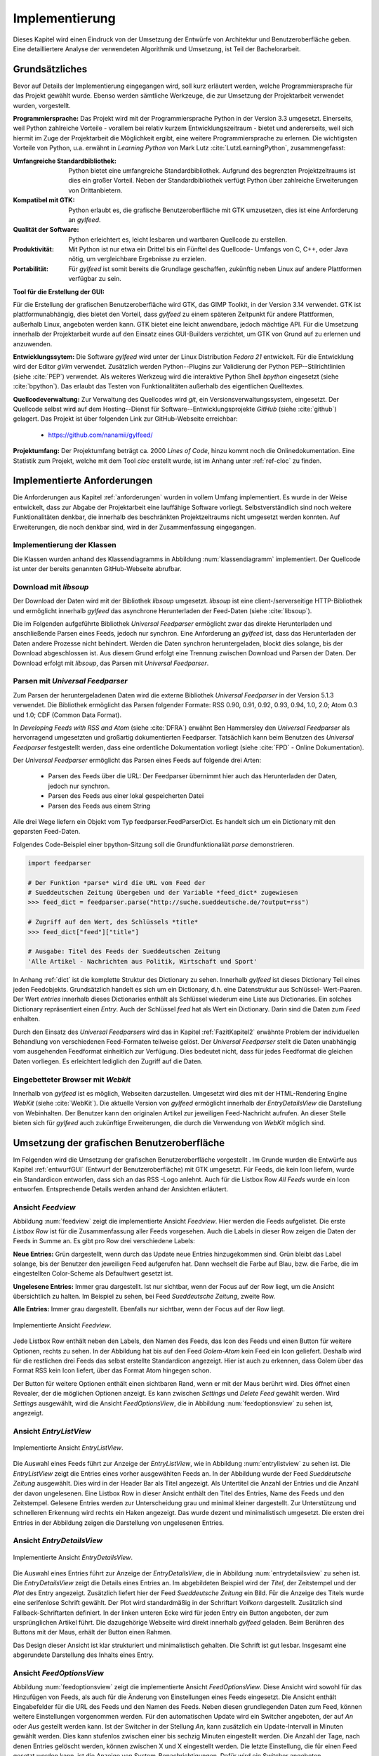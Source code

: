 ***************
Implementierung
***************

Dieses Kapitel wird einen Eindruck von der Umsetzung der 
Entwürfe von Architektur und Benutzeroberfläche geben. Eine detailliertere
Analyse der verwendeten Algorithmik und Umsetzung, ist Teil der Bachelorarbeit.

Grundsätzliches
===============

Bevor auf Details der Implementierung eingegangen wird, soll kurz erläutert
werden, welche Programmiersprache für das Projekt gewählt wurde. Ebenso 
werden sämtliche Werkzeuge, die zur Umsetzung der Projektarbeit verwendet
wurden, vorgestellt. 

**Programmiersprache:** Das Projekt wird mit der Programmiersprache Python in
der Version 3.3 umgesetzt. Einerseits, weil Python zahlreiche Vorteile - 
vorallem bei relativ kurzem Entwicklungszeitraum - bietet und andererseits, weil sich 
hiermit im Zuge der Projektarbeit die Möglichkeit ergibt, eine weitere Programmiersprache zu erlernen.
Die wichtigsten Vorteile von Python, u.a. erwähnt in *Learning Python* 
von Mark Lutz :cite:`LutzLearningPython`, zusammengefasst:

.. aufzeahlung python vorteile
   
:Umfangreiche Standardbibliothek:
     Python bietet eine umfangreiche Standardbibliothek. Aufgrund des
     begrenzten Projektzeitraums ist dies ein großer Vorteil. Neben der 
     Standardbibliothek verfügt Python über zahlreiche Erweiterungen von
     Drittanbietern.

:Kompatibel mit GTK:
     Python erlaubt es, die grafische Benutzeroberfläche mit GTK umzusetzen,
     dies ist eine Anforderung an *gylfeed*.

:Qualität der Software:
     Python erleichtert es, leicht lesbaren und wartbaren Quellcode zu
     erstellen.

:Produktivität:
     Mit Python ist nur etwa ein Drittel bis ein Fünftel des Quellcode-
     Umfangs von C, C++, oder Java nötig, um vergleichbare Ergebnisse
     zu erzielen.

:Portabilität:
     Für *gylfeed* ist somit bereits die Grundlage geschaffen, zukünftig
     neben Linux auf andere Plattformen verfügbar zu sein.
 
**Tool für die Erstellung der GUI:**

Für die Erstellung der grafischen Benutzeroberfläche wird GTK, das GIMP
Toolkit, in der Version 3.14 verwendet. GTK ist plattformunabhängig, dies
bietet den Vorteil, dass *gylfeed* zu einem späteren Zeitpunkt für andere
Plattformen, außerhalb Linux, angeboten werden kann. GTK bietet eine leicht
anwendbare, jedoch mächtige API. Für die Umsetzung innerhalb der
Projektarbeit wurde auf den Einsatz eines GUI-Builders verzichtet, um GTK
von Grund auf zu erlernen und anzuwenden.

   
**Entwicklungssytem:**
Die Software *gylfeed* wird unter der Linux Distribution *Fedora 21* entwickelt. Für die Entwicklung wird der
Editor *gVim* verwendet. Zusätzlich werden Python--Plugins zur Validierung 
der Python PEP--Stilrichtlinien (siehe :cite:`PEP`) verwendet. 
Als weiteres Werkzeug
wird die interaktive Python Shell *bpython* eingesetzt 
(siehe :cite:`bpython`). Das erlaubt das 
Testen von Funktionalitäten außerhalb des eigentlichen Quelltextes.

**Quellcodeverwaltung:**
Zur Verwaltung des Quellcodes wird *git*, ein Versionsverwaltungssystem,
eingesetzt. Der Quellcode selbst wird auf dem Hosting--Dienst für
Software--Entwicklungsprojekte *GitHub* (siehe :cite:`github`) gelagert. Das
Projekt ist über folgenden Link zur GitHub-Webseite erreichbar:

    * https://github.com/nanamii/gylfeed/ 

**Projektumfang:**
Der Projektumfang beträgt ca. 2000 *Lines of Code*,  hinzu kommt noch
die Onlinedokumentation. Eine Statistik zum Projekt, welche mit dem Tool
*cloc* erstellt wurde, ist im Anhang unter :ref:`ref-cloc` zu finden.


Implementierte Anforderungen
============================

Die Anforderungen aus Kapitel :ref:`anforderungen` wurden in vollem Umfang implementiert. Es
wurde in der Weise entwickelt, dass zur Abgabe der Projektarbeit eine
lauffähige Software vorliegt. Selbstverständlich sind noch weitere
Funktionalitäten denkbar, die innerhalb des beschränkten Projektzeitraums
nicht umgesetzt werden konnten. Auf Erweiterungen, die noch denkbar sind,
wird in der Zusammenfassung eingegangen.


Implementierung der Klassen
---------------------------

Die Klassen wurden anhand des Klassendiagramms in Abbildung 
:num:`klassendiagramm` implementiert. Der Quellcode ist unter der bereits
genannten GitHub-Webseite abrufbar.


Download mit *libsoup*
----------------------

Der Download der Daten wird mit der Bibliothek *libsoup* umgesetzt. 
*libsoup* ist eine client-/serverseitige HTTP-Bibliothek und ermöglicht
innerhalb *gylfeed* das asynchrone Herunterladen der Feed-Daten (siehe 
:cite:`libsoup`).  

Die im Folgenden aufgeführte Bibliothek *Universal Feedparser* ermöglicht zwar
das direkte Herunterladen und anschließende Parsen eines Feeds, jedoch nur
synchron. Eine Anforderung an *gylfeed* ist, dass das Herunterladen der Daten
andere Prozesse nicht behindert. Werden die Daten synchron heruntergeladen,
blockt dies solange, bis der Download abgeschlossen ist. Aus diesem Grund erfolgt
eine Trennung zwischen Download und Parsen der Daten. Der Download erfolgt mit
*libsoup*, das Parsen mit *Universal Feedparser*.


Parsen mit *Universal Feedparser*
---------------------------------

Zum Parsen der heruntergeladenen Daten wird die externe Bibliothek *Universal
Feedparser* in der Version 5.1.3 verwendet. Die Bibliothek ermöglicht das
Parsen folgender Formate: RSS 0.90, 0.91, 0.92, 0.93, 0.94, 1.0, 2.0; 
Atom 0.3 und 1.0; CDF (Common Data Format). 

In *Developing Feeds with RSS and Atom* (siehe :cite:`DFRA`) erwähnt Ben
Hammersley den *Universal Feedparser* als 
hervorragend umgesetzten und großartig dokumentierten Feedparser. Tatsächlich
kann beim Benutzen des *Universal Feedparser* festgestellt werden, dass eine
ordentliche Dokumentation vorliegt (siehe :cite:`FPD` - Online Dokumentation).

Der *Universal Feedparser* ermöglicht das Parsen eines Feeds auf folgende
drei Arten:
 * Parsen des Feeds über die URL: Der Feedparser übernimmt hier auch das 
   Herunterladen der Daten, jedoch nur synchron.
 * Parsen des Feeds aus einer lokal gespeicherten Datei
 * Parsen des Feeds aus einem String

Alle drei Wege liefern ein Objekt vom Typ feedparser.FeedParserDict. Es
handelt sich um ein Dictionary mit den geparsten Feed-Daten.

Folgendes Code-Beispiel einer bpython-Sitzung soll die Grundfunktionaliät 
*parse* demonstrieren.


.. code-block:: python

    import feedparser

    # Der Funktion *parse* wird die URL vom Feed der 
    # Sueddeutschen Zeitung übergeben und der Variable *feed_dict* zugewiesen
    >>> feed_dict = feedparser.parse("http://suche.sueddeutsche.de/?output=rss")

    # Zugriff auf den Wert, des Schlüssels *title*
    >>> feed_dict["feed"]["title"]

    # Ausgabe: Titel des Feeds der Sueddeutschen Zeitung
    'Alle Artikel - Nachrichten aus Politik, Wirtschaft und Sport' 


In Anhang :ref:`dict` ist die komplette Struktur des Dictionary zu sehen. Innerhalb
*gylfeed* ist dieses Dictionary Teil eines jeden Feedobjekts. Grundsätzlich
handelt es sich um ein Dictionary, d.h. eine Datenstruktur aus Schlüssel-
Wert-Paaren. Der Wert *entries* innerhalb dieses Dictionaries enthält als 
Schlüssel wiederum eine Liste aus
Dictionaries. Ein solches Dictionary repräsentiert einen *Entry*. Auch der
Schlüssel *feed* hat als Wert ein Dictionary. Darin sind die Daten zum *Feed*
enhalten.

Durch den Einsatz des *Universal Feedparsers* wird das in Kapitel
:ref:`FazitKapitel2` erwähnte Problem der individuellen Behandlung von
verschiedenen Feed-Formaten teilweise gelöst. Der *Universal Feedparser* stellt die
Daten unabhängig vom ausgehenden Feedformat einheitlich zur Verfügung.
Dies bedeutet nicht, dass für jedes Feedformat die gleichen Daten vorliegen.
Es erleichtert lediglich den Zugriff auf die Daten.


Eingebetteter Browser mit *Webkit*
----------------------------------

Innerhalb von *gylfeed* ist es möglich, Webseiten darzustellen. Umgesetzt
wird dies mit der HTML-Rendering Engine *WebKit* (siehe :cite:`WebKit`). Die aktuelle Version von
*gylfeed* ermöglicht innerhalb der *EntryDetailsView* die Darstellung von
Webinhalten. Der Benutzer kann den originalen
Artikel zur jeweiligen Feed-Nachricht aufrufen. An dieser Stelle bieten sich
für *gylfeed* auch zukünftige Erweiterungen, die durch die Verwendung von
*WebKit* möglich sind.



Umsetzung der grafischen Benutzeroberfläche
===========================================

Im Folgenden wird die Umsetzung der grafischen Benutzeroberfläche vorgestellt
. Im Grunde wurden die Entwürfe aus Kapitel :ref:`entwurfGUI` 
(Entwurf der Benutzeroberfläche) mit GTK umgesetzt. Für Feeds,
die kein Icon liefern, wurde ein Standardicon entworfen, dass sich an das RSS
-Logo anlehnt. Auch für die Listbox Row *All Feeds* wurde ein Icon entworfen.
Entsprechende Details werden anhand der Ansichten erläutert.


Ansicht *Feedview*
------------------

Abbildung :num:`feedview` zeigt die implementierte Ansicht *Feedview*. Hier
werden die Feeds aufgelistet. Die erste *Listbox Row* ist für die
Zusammenfassung aller Feeds vorgesehen. Auch die Labels in dieser Row zeigen
die Daten der Feeds in Summe an. Es gibt pro Row drei verschiedene Labels:

**Neue Entries:** Grün dargestellt, wenn durch das Update neue Entries
hinzugekommen sind. Grün bleibt das Label solange, bis der Benutzer den
jeweiligen Feed aufgerufen hat. Dann wechselt die Farbe auf Blau, bzw. 
die Farbe, die im eingestellten Color-Scheme als Defaultwert gesetzt ist.

**Ungelesene Entries:** Immer grau dargestellt. Ist nur sichtbar, wenn der 
Focus auf der Row liegt, um die Ansicht übersichtlich zu halten. 
Im Beispiel zu sehen, bei Feed *Sueddeutsche Zeitung*, zweite Row.

**Alle Entries:** Immer grau dargestellt. Ebenfalls nur sichtbar, wenn der 
Focus auf der Row liegt.

.. _feedview:

.. figure:: ./figs/feedview.png
    :alt: Implementierte Ansicht *FeedView*.
    :width: 70%
    :align: center
    
    Implementierte Ansicht *Feedview*.



Jede Listbox Row enthält neben den Labels, den Namen des Feeds, das Icon des
Feeds und einen Button für weitere Optionen, rechts zu sehen. In der 
Abbildung hat bis auf den Feed *Golem-Atom* kein Feed ein Icon geliefert.
Deshalb wird für die restlichen drei Feeds das selbst erstellte Standardicon
angezeigt. Hier ist auch zu erkennen, dass Golem über das Format RSS kein
Icon liefert, über das Format Atom hingegen schon.

Der Button für weitere Optionen enthält einen sichtbaren Rand, wenn er mit
der Maus berührt wird. Dies öffnet einen Revealer, der die möglichen Optionen
anzeigt. Es kann zwischen *Settings* und *Delete Feed* gewählt werden. Wird
*Settings* ausgewählt, wird die Ansicht *FeedOptionsView*, die in Abbildung
:num:`feedoptionsview` zu sehen ist, angezeigt.


Ansicht *EntryListView*
-----------------------

.. _entrylistview:

.. figure:: ./figs/entrylistview.png
    :alt: Implementierte Ansicht *EntryListView*.
    :width: 70%
    :align: center
    
    Implementierte Ansicht *EntryListView*.

Die Auswahl eines Feeds führt zur Anzeige der *EntryListView*, wie in 
Abbildung :num:`entrylistview` zu sehen ist. Die *EntryListView* zeigt
die Entries eines vorher ausgewählten Feeds an. In der Abbildung wurde
der Feed *Sueddeutsche Zeitung* ausgewählt. Dies wird in der Header Bar
als Titel angezeigt. Als Untertitel die Anzahl der Entries und die Anzahl
der davon ungelesenen. Eine Listbox Row in dieser Ansicht enthält den Titel
des Entries, Name des Feeds und den Zeitstempel. Gelesene Entries werden
zur Unterscheidung grau und minimal kleiner dargestellt. Zur Unterstützung
und schnelleren Erkennung wird rechts ein Haken angezeigt. Das wurde dezent
und minimalistisch umgesetzt. Die ersten drei Entries in der Abbildung
zeigen die Darstellung von ungelesenen Entries.


Ansicht *EntryDetailsView*
--------------------------

.. _entrydetailsview:

.. figure:: ./figs/entrydetailsview.png
    :alt: Implementierte Ansicht EntryDetailsView.
    :width: 70%
    :align: center
    
    Implementierte Ansicht *EntryDetailsView*.

Die Auswahl eines Entries führt zur Anzeige der *EntryDetailsView*, die in 
Abbildung :num:`entrydetailsview` zu sehen ist. Die *EntryDetailsView* zeigt
die Details eines Entries an. Im abgebildeten Beispiel wird der *Titel*, 
der Zeitstempel und der *Plot* des Entry angezeigt. Zusätzlich liefert hier 
der Feed *Sueddeutsche Zeitung* ein Bild. Für die Anzeige des Titels wurde
eine serifenlose Schrift gewählt. Der Plot wird standardmäßig in der 
Schriftart *Vollkorn* dargestellt. Zusätzlich sind Fallback-Schriftarten 
definiert. In der linken unteren Ecke wird für jeden Entry ein Button
angeboten, der zum ursprünglichen Artikel führt. Die dazugehörige Webseite
wird direkt innerhalb *gylfeed* geladen. Beim Berühren des Buttons mit der 
Maus, erhält der Button einen Rahmen.

Das Design dieser Ansicht ist klar strukturiert und minimalistisch gehalten.
Die Schrift ist gut lesbar. Insgesamt eine abgerundete Darstellung des
Inhalts eines Entry.

Ansicht *FeedOptionsView*
-------------------------

Abbildung :num:`feedoptionsview` zeigt die implementierte Ansicht
*FeedOptionsView*. Diese Ansicht wird sowohl für das Hinzufügen von Feeds,
als auch für die Änderung von Einstellungen eines Feeds eingesetzt.
Die Ansicht enthält Eingabefelder für die URL des Feeds und den Namen des
Feeds. Neben diesen grundlegenden Daten zum Feed, können weitere
Einstellungen vorgenommen werden. Für den automatischen Update wird ein
Switcher angeboten, der auf *An* oder *Aus* gestellt werden kann. Ist
der Switcher in der Stellung *An*, kann zusätzlich ein Update-Intervall in
Minuten gewählt werden. Dies kann stufenlos zwischen einer bis sechzig
Minuten eingestellt werden. Die Anzahl der Tage, nach denen Entries gelöscht
werden, können zwischen X und X eingestellt werden. Die letzte Einstellung,
die für einen Feed gesetzt werden kann, ist die Anzeige von 
System-Benachrichtigungen. Dafür wird ein Switcher angeboten.

Möchte der Benutzer lediglich zügig einen Feed hinzufügen, genügt die
Angabe einer URL und eines Namens. Die restlichen Einstellungen werden
mit Standardwerten besetzt.

In dieser Ansicht wird der Header Bar ein Button für eine ablehnende Aktion,
hier roter Button mit Aufschrift *Discard* und ein Button für eine
zustimmende Aktion, hier blauer Button mit Aufschrift *Apply Changes*
hinzugefügt.

.. _feedoptionsview:

.. figure:: ./figs/feedoptionsview.png
    :alt: Implementierte Ansicht *FeedOptionsView*.
    :width: 70%
    :align: center
    
    Implementierte Ansicht *FeedOptionsView*.


Darstellung der Systemnachricht
-------------------------------

Die Funktionalen Anforderungen sehen unter 4.2.2 - Optionen für Feeds, 
Notifications vor. Die Anzeige dieser Systemnachrichten betreffen zwar nicht
die Benutzeroberfläche von *gylfeed* selbst, werden dem Benutzer jedoch 
dargestellt und sollen deshalb kurz erläutert werden. Hat ein Feed neue
Nachrichten, wird dem Benutzer über einen Popup der betreffende Feed und die
Anzahl der neuen Nachrichten mitgeteilt. Hierzu wird die Bibliothek
*libnotify* verwendet. Das Popup einer solchen Nachricht ist in Abbildung 
XX zu sehen. 


Tests
=====

Während der Entwicklung von *gylfeed* wurde mit zahlreichen Feeds,
die angeboten werden, getestet. Zusätzlich wurde ein Testserver
implementiert, der automatisch generierte Nachrichten sendet. Unittest sind
zum aktuellen Zeitpunkt der Abgabe der Projektarbeit noch in Entwicklung.
Die Umsetzung ist geplant und wird anschließend beispielhaft dargestellt.


Testserver
----------

Zum Testen wurde ein Testserver implementiert, der über http://127.0.0.1:5000
erreichbar ist und Test-Feeds erstellt. Je Update, das in *gylfeed*
ausgeführt wird, werden neue Nachrichten generiert. Das ermöglicht das zügige
Testen von Funktionalitäten. Man ist weniger abhängig von den realen Feeds
und deren Veröffentlichung von Nachrichten. Für die Implementierung des
Testservers wurde ... eingesetzt.


Unittests
---------


Für das systematische Testen der Software soll das Python 
Unittest--Framework verwendet werden.

Folgendes Beispiel zeigt die grundlegende Funktionsweise:

.. code-block:: python

   def add(a, b): return a + b

   if __name__ == '__main__':
       import unittest

       class SimpleTest(unittest.TestCase):
           def test_add_func(self):
               result = add(21, 21)
               self.assertTrue(result == 42)

       unittest.main()


Das Ausführen des Beispielcodes würde folgende Ausgabe produzieren:

.. code-block:: bash

    Ran 1 test in 0.000s

    OK


Installation
============

Folgender Befehlsaufruf zeigt das Herunterladen von *gylfeed* über die
Kommandozeile:

.. code-block:: python

   git clone "https://github.com/nanamii/gylfeed.git" target

Wie bereits erwähnt liegt der Quellcode von *gylfeed* beim 
Code-Hosting-Service *GitHub*. Mit *git clone* wird das Repository mit
dem Namen *gylfeed* über den angegebenen Link in das Zielverzeichnis 
*target* gespeichert.



Mit folgendem Befehl kann *gylfeed* ausgeführt werden:

.. code-block:: python

   python3 gylfeed.py

Die Ausführung des Befehls muss innerhalb des Zielverzeichnisses geschehen,
indem die Datei gylfeed.py liegt.

